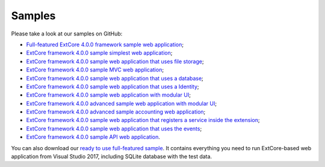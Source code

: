 ﻿Samples
=======

Please take a look at our samples on GitHub:

* `Full-featured ExtCore 4.0.0 framework sample web application <https://github.com/ExtCore/ExtCore-Sample>`_;
* `ExtCore framework 4.0.0 sample simplest web application <https://github.com/ExtCore/ExtCore-Sample-Simplest>`_;
* `ExtCore framework 4.0.0 sample web application that uses file storage <https://github.com/ExtCore/ExtCore-Sample-FileStorage>`_;
* `ExtCore framework 4.0.0 sample MVC web application <https://github.com/ExtCore/ExtCore-Sample-Mvc>`_;
* `ExtCore framework 4.0.0 sample web application that uses a database <https://github.com/ExtCore/ExtCore-Sample-Data>`_;
* `ExtCore framework 4.0.0 sample web application that uses a Identity <https://github.com/ExtCore/ExtCore-Sample-Identity>`_;
* `ExtCore framework 4.0.0 sample web application with modular UI <https://github.com/ExtCore/ExtCore-Sample-Modular-Ui>`_;
* `ExtCore framework 4.0.0 advanced sample web application with modular UI <https://github.com/ExtCore/ExtCore-Sample-Modular-Ui-Adv>`_;
* `ExtCore framework 4.0.0 advanced sample accounting web application <https://github.com/ExtCore/ExtCore-Sample-Accounting>`_;
* `ExtCore framework 4.0.0 sample web application that registers a service inside the extension <https://github.com/ExtCore/ExtCore-Sample-Service>`_;
* `ExtCore framework 4.0.0 sample web application that uses the events <https://github.com/ExtCore/ExtCore-Sample-Events>`_;
* `ExtCore framework 4.0.0 sample API web application <https://github.com/ExtCore/ExtCore-Sample-Api>`_.

You can also download our `ready to use full-featured sample <http://extcore.net/files/ExtCore-Sample-4.0.0.zip>`_.
It contains everything you need to run ExtCore-based web application from Visual Studio 2017, including SQLite
database with the test data.